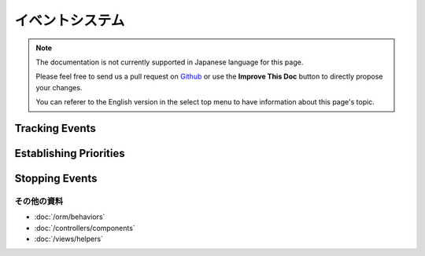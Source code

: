 イベントシステム
################

.. note::
    The documentation is not currently supported in Japanese language for this
    page.

    Please feel free to send us a pull request on
    `Github <https://github.com/cakephp/docs>`_ or use the **Improve This Doc**
    button to directly propose your changes.

    You can referer to the English version in the select top menu to have
    information about this page's topic.

.. _tracking-events:

Tracking Events
---------------

.. _event-priorities:

Establishing Priorities
-----------------------

.. _stopping-events:

Stopping Events
---------------

その他の資料
============

* :doc:`/orm/behaviors`
* :doc:`/controllers/components`
* :doc:`/views/helpers`

.. meta::
    :title lang=ja: Events system
    :keywords lang=ja: events, dispatch, decoupling, cakephp, callbacks, triggers, hooks, php
